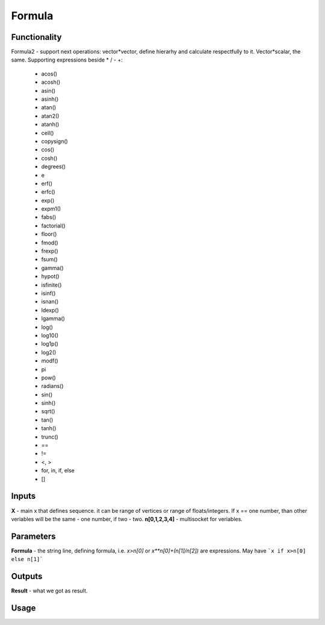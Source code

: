 Formula
=======

Functionality
-------------

Formula2 - support next operations:
vector*vector, define hierarhy and calculate respectfully to it.
Vector*scalar, the same.
Supporting expressions beside * / - +:
        - acos()
        - acosh()
        - asin()
        - asinh()
        - atan()
        - atan2()
        - atanh()
        - ceil()
        - copysign()
        - cos()
        - cosh()
        - degrees()
        - e
        - erf()
        - erfc()
        - exp()
        - expm1()
        - fabs()
        - factorial()
        - floor()
        - fmod()
        - frexp()
        - fsum()
        - gamma()
        - hypot()
        - isfinite()
        - isinf()
        - isnan()
        - ldexp()
        - lgamma()
        - log()
        - log10()
        - log1p()
        - log2()
        - modf()
        - pi
        - pow()
        - radians()
        - sin()
        - sinh()
        - sqrt()
        - tan()
        - tanh()
        - trunc()
        - ==
        - !=
        - <, >
        - for, in, if, else
        - []

Inputs
------

**X** - main x that defines sequence. it can be range of vertices or range of floats/integers. 
If x == one number, than other veriables will be the same - one number, if two - two.
**n[0,1,2,3,4]** - multisocket for veriables.

Parameters
----------

**Formula** - the string line, defining formula, i.e. `x>n[0]` or `x**n[0]+(n[1]/n[2])` are expressions.
May have ```x if x>n[0] else n[1]```

Outputs
-------

**Result** - what we got as result.

Usage
-----

.. image:: https://cloud.githubusercontent.com/assets/7894950/4606629/51fd445c-5228-11e4-815b-d12866da7794.png

.. image:: https://cloud.githubusercontent.com/assets/7894950/4688830/e1e9680a-5694-11e4-9062-6ee03356b533.png
